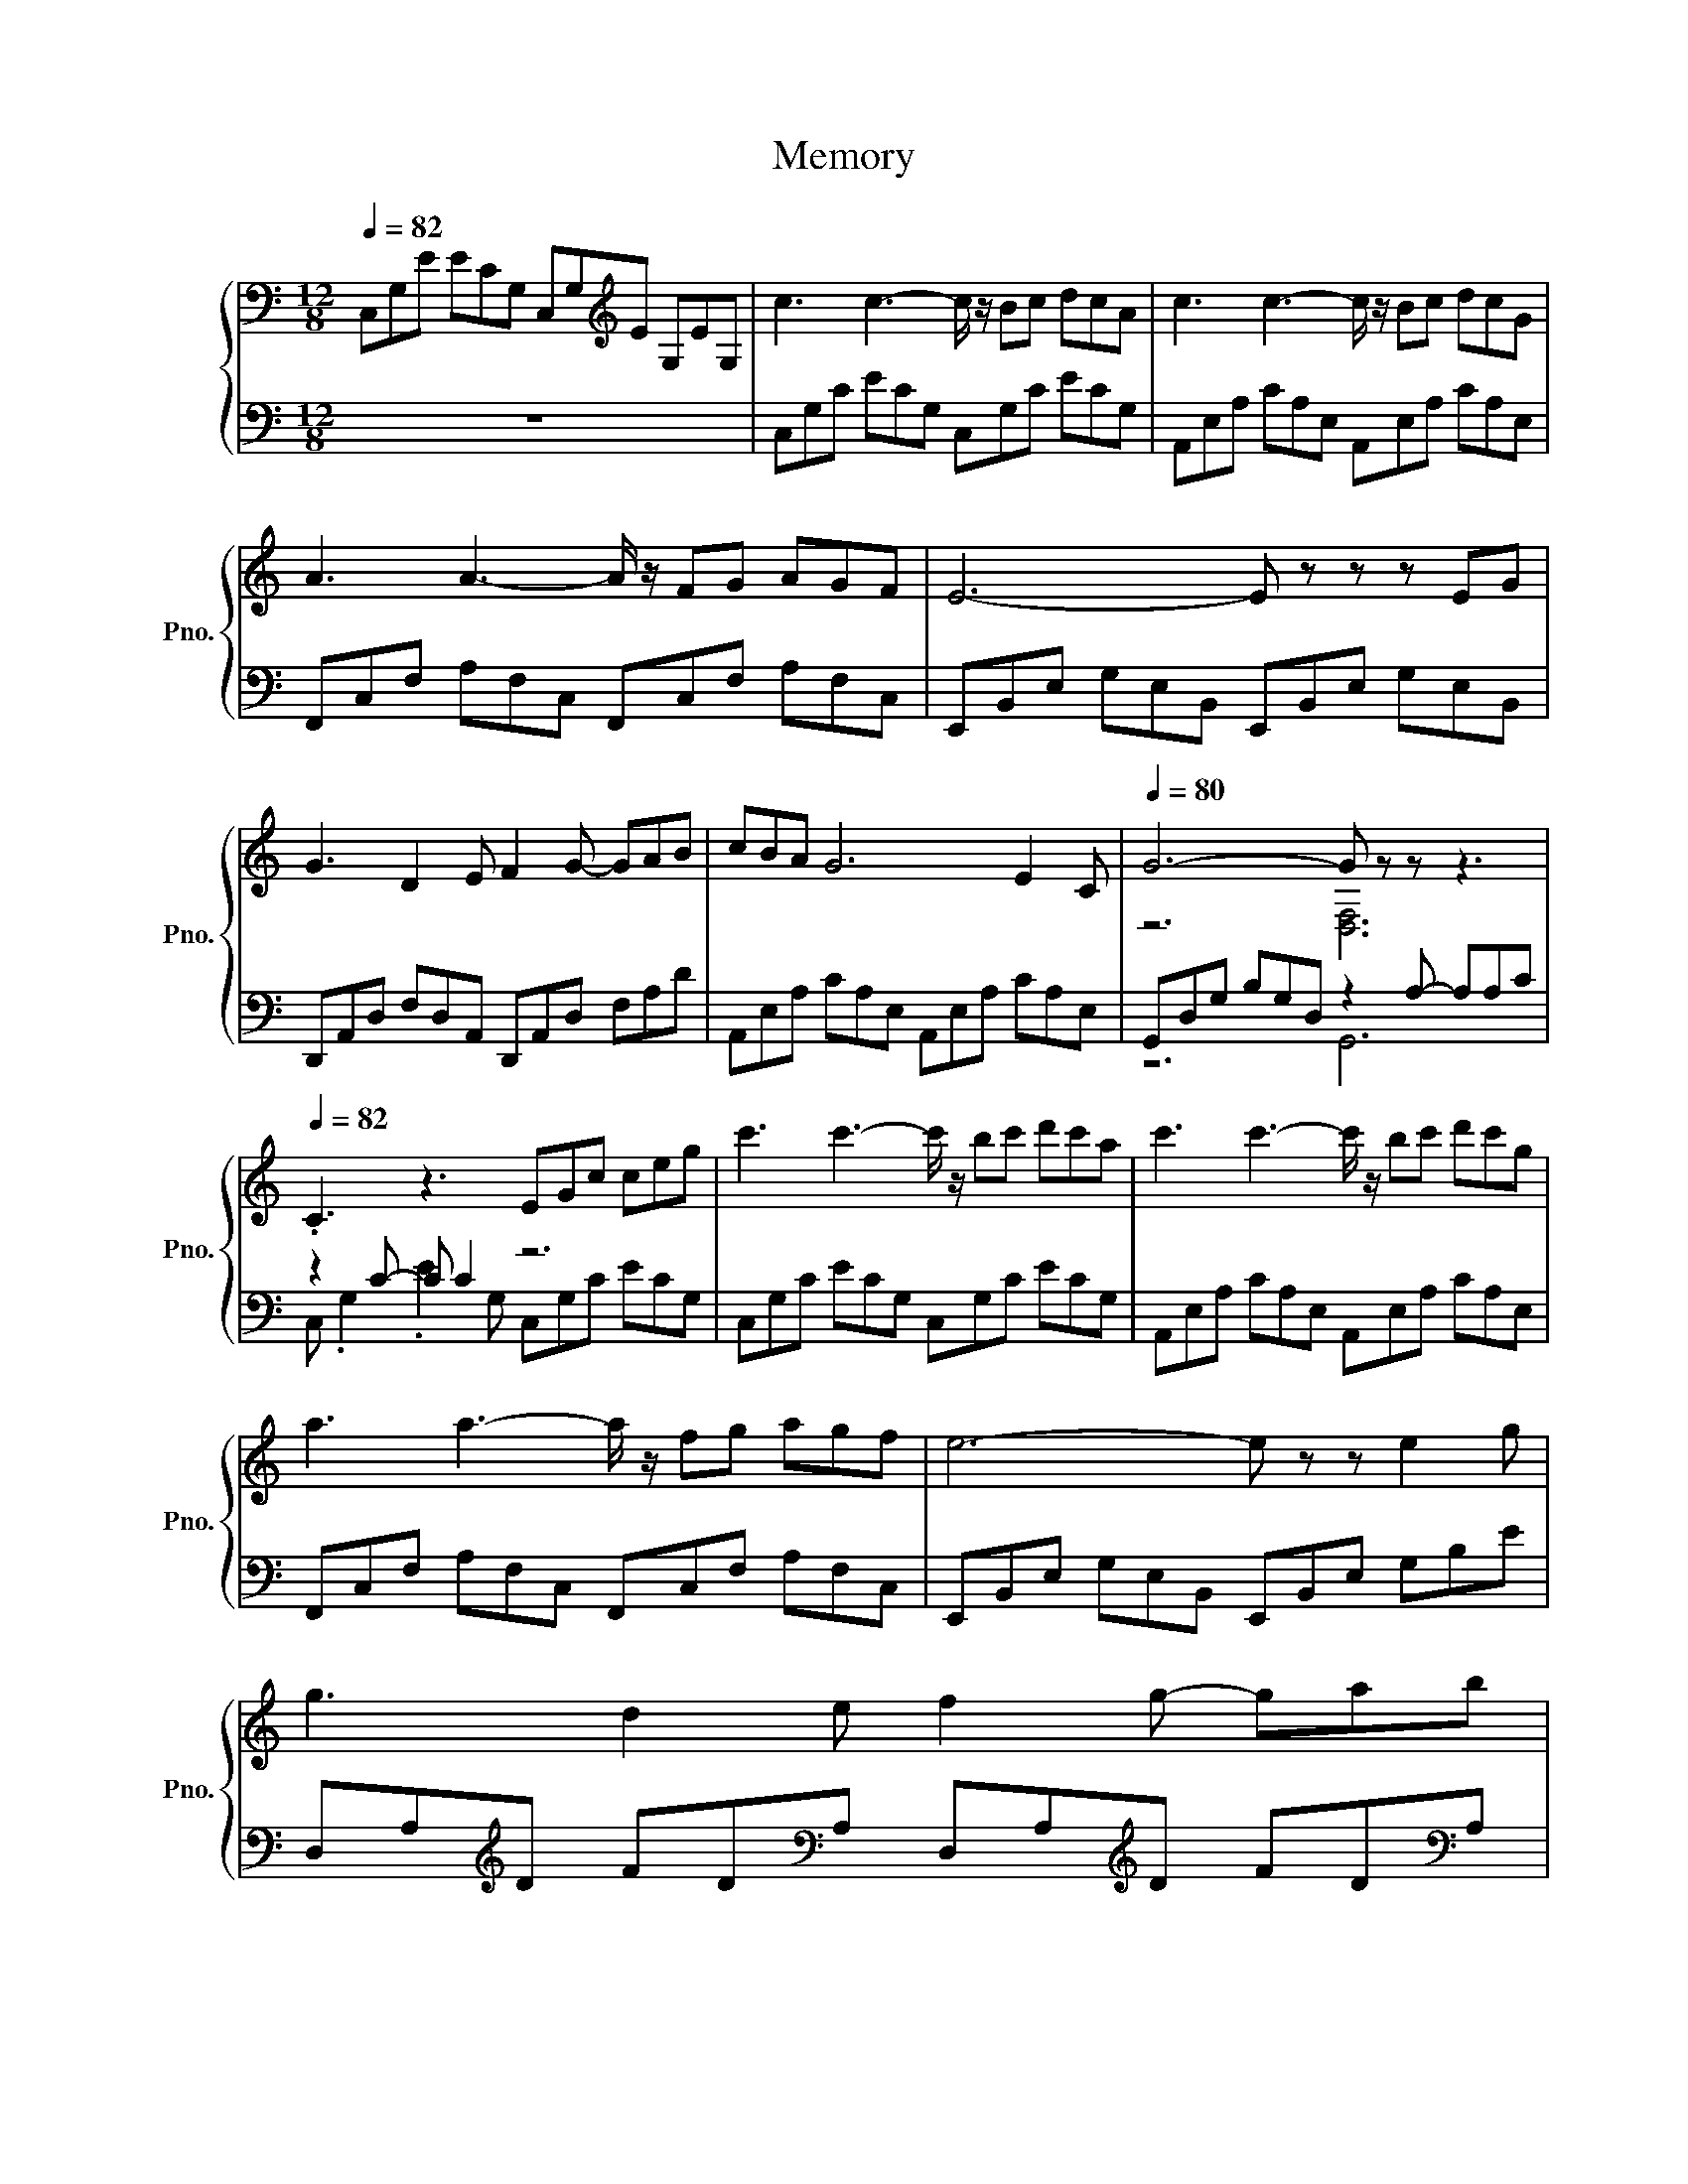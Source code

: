 X:1
T:Memory
%%score { ( 1 3 5 ) | ( 2 4 6 7 ) }
L:1/8
Q:1/4=82
M:12/8
K:C
V:1 bass nm="立式钢琴" snm="Pno."
V:3 bass 
V:5 bass 
V:2 bass 
V:4 bass 
V:6 bass 
V:7 bass 
V:1
 C,G,E ECG, C,G,[K:treble]E G,EG, | c3 c3- c/ z/ Bc dcA | c3 c3- c/ z/ Bc dcG | %3
 A3 A3- A/ z/ FG AGF | E6- E z z z EG | G3 D2 E F2 G- GAB | cBA G6 E2 C |[Q:1/4=80] G6- G z z z3 | %8
[Q:1/4=82] .C3 z3 EGc ceg | c'3 c'3- c'/ z/ bc' d'c'a | c'3 c'3- c'/ z/ bc' d'c'g | %11
 a3 a3- a/ z/ fg agf | e6- e z z e2 g | g3 d2 e f2 g- gab | c'ba g6 e2 c | g6- g z z z3 | %16
 [Gc]6- [Gc] z z z3 | [EGB]3 [GBe]3 [FGB]3 [FA]3 | [EGB]3 [GBe]3 [FGB]3 [FA]3 || %19
[K:G] [EGB]3 [GBe]3 [Gce]3 d2 [cc'] |[K:bass] d3- d2- d/G,/- G,/ z/[K:treble] .G2 z .d2 | %21
[Q:1/4=85] [Beg]3 [Beg]3 [ceg]3/2[Begb]3/2- [Begb][Aea][ceg] | %22
 [Acdf]3 [Adfa]3 [FAd]3/2[Adf]3/2- [Adf]3/2 z/ [Gg] ||[K:D] z6 b3[K:bass][K:treble] z3 | %24
[Q:1/4=82] z/4 d'3/4-d'3/2 z/ .a6 z3 ||[K:C][Q:1/4=84] z/4 c'3/4-c'3/2 z/ c'3- c'/ z/ bc' d'c'a | %26
 c'3 a'/e'/c'/a/e/c/ Abc' d'c'g | a3 f'/c'/a/f/c/A/ Ffg agf | e6- e z z .e3 | %29
 g3 d2 e [df]3/2[dg]3/2 [da]3/2[db]3/2 | c'ba g6 .e3 |[Q:1/4=78] g3 g'/d'/b/g/d/B/ G2 A- A [Ac]2 | %32
[M:6/8][Q:1/4=85] [EGc][cc'][dd'] [ee'][ff'][gg'] ||[K:Ab][M:12/8] .[ac'e'a']3 z3 z6 | %34
[K:bass] z/ A,/[K:treble]C/F/A/c/ f/a/c'/f'/c'/a/ f/c/A/F/C/[K:bass]A,/ F,/A,/[K:treble]C/F/C/A,/ | %35
 D/F/A/d/f/a/ d'/f'/a'/d''/a'/f'/ d'/a/f/d/A/F/ D/F/A/d/A/F/ | %36
 C/E/G/c/e/g/ c'/e'/g'/c''/g'/e'/ c'/g/e/c/(3G z/4 c/4- c2 z/ [ee']/ | %37
 [ee']3 [Bb]2 [cc'] [dd']2 [ee']- [ee'][ff'][gg'] | [ac'f'a'][gg'][ff'] [ee']6 c'2 [Aa] | %39
[M:15/8][K:bass][Q:1/4=82] e'3- e'/ z/ z2[K:treble][K:bass] z3[K:treble] z6 | %40
[M:12/8][Q:1/4=75] z/16 a3/16-a3/4-a z z3 z3 z2 a'- | a'3- a'/ z/ e'2- e'3- e'2 z |] %42
V:2
 z12 | C,G,C ECG, C,G,C ECG, | A,,E,A, CA,E, A,,E,A, CA,E, | F,,C,F, A,F,C, F,,C,F, A,F,C, | %4
 E,,B,,E, G,E,B,, E,,B,,E, G,E,B,, | D,,A,,D, F,D,A,, D,,A,,D, F,A,D | %6
 A,,E,A, CA,E, A,,E,A, CA,E, | G,,D,G, B,G,D, z2 A,- A,A,C | z2 C- C C2 z6 | %9
 C,G,C ECG, C,G,C ECG, | A,,E,A, CA,E, A,,E,A, CA,E, | F,,C,F, A,F,C, F,,C,F, A,F,C, | %12
 E,,B,,E, G,E,B,, E,,B,,E, G,B,E | D,A,[K:treble]D FD[K:bass]A, D,A,[K:treble]D FD[K:bass]A, | %14
 A,,E,A, CA,E, A,,E,A, CA,E, | G,,D,G, B,G,D, z3[K:treble] C3/2F3/2 |[K:bass] z3 .E6[K:treble] z3 | %17
[K:bass] E,,/B,,/E,/G,/E,/B,,/ E,,/B,,/E,/G,/E,/B,,/ F,,/C,/F,/A,/F,/C,/ F,,/C,/F,/A,/F,/C,/ | %18
 E,,/B,,/E,/G,/E,/B,,/ E,,/B,,/E,/G,/E,/B,,/ F,,/C,/F,/A,/F,/C,/ F,,/C,/F,/A,/F,/C,/ || %19
[K:G] E,,/B,,/E,/G,/E,/B,,/ E,,/B,,/E,/G,/E,/B,,/ C,/E,/G,/C/G,/E,/ D,/F,/A,/D/A,/F,/ | %20
[K:treble] z/8 B3/8-B/- B2- B2- B/[K:bass] z/ z z z/ z/4 D/4- D/ z/ z z | %21
 E,,/B,,/E,/G,/E,/B,,/ E,,/B,,/E,/G,/E,/B,,/ A,,/E,/A,/C/A,/E,/ A,,/E,/A,/C/A,/E,/ | %22
 D,/F,/A,/D/A,/F,/ D,/F,/A,/D/A,/F,/ D,/F,/A,/C/A,/F,/ D,/F,/A,/D/A,/F,/ || %23
[K:D] z3 z z z/ z/4[K:treble] z/8 e/8- e2- e/ z/[K:bass] z3 | %24
 D,,/A,,/D,/F,/D,/A,,/ D,,/A,,/D,/F,/D,/A,,/ D,,/A,,/D,/F,/A,/[K:treble]D/ F/A/d/f/a/d'/ || %25
[K:C][K:bass] C,G,C ECG, C,G,C ECG, | A,,E,A, CA,E, A,,E,A, CA,E, | F,,C,F, A,F,C, F,,C,F, A,F,C, | %28
 z6 z3 z z/[K:treble] g3/2 | %29
[K:bass] D,A,[K:treble]D FDA, [A,D]3/2[K:bass][A,D]3/2 [A,D]3/2[A,D]3/2 | %30
 z6 z3[K:treble] z z/ c3/2[K:bass] | G,,D,G, B,G,D, G,,2[K:treble] [G,DF]- [G,DF] [G,CF]2 | %32
[M:6/8][K:bass] [C,,C,][C,,C,][C,,C,] [C,,C,][C,,C,][C,,C,] || %33
[K:Ab][M:12/8] A,/[K:treble]C/E/A/c/e/ a/c'/e'/a'/e'/c'/ a/e/c/A/E/C/ A,/C/E/A/c/e/ | %34
[K:bass] .F,,3 z3 z6 | .[D,,D,]3 z3 z6 | .[C,,C,]3 z3 z3[K:treble] C/E/G/c/G/E/ | %37
[K:bass] B,,/F,/B,/D/B,/F,/ B,,/F,/B,/D/B,/F,/ B,,/F,/B,/D/B,/F,/ B,,/F,/B,/D/B,/F,/ | %38
 F,,/C,/F,/A,/F,/C,/ F,,/C,/F,/A,/F,/C,/ F,,/C,/F,/A,/(3F, z/4[K:treble] c/4- c>[K:bass]A,F,/C,/ | %39
[M:15/8][K:treble] z/8 b3/8-b/- b2- b/ z/ z2 z3[K:bass] z6[K:treble] |[M:12/8] .c3[K:bass] z3 z6 | %41
 z3 z/[K:treble] z/4 z/16 c'3/16- c'2- c'3- c'2 z |] %42
V:3
 x8[K:treble] x4 | x12 | x12 | x12 | x12 | x12 | x12 | z6 [D,F,]6 | x12 | x12 | x12 | x12 | x12 | %13
 x12 | x12 | z6 z3 [FA]3/2[Ac]3/2 | E3 z3 z6 | x12 | x12 ||[K:G] z6 z z z/ z/4 z/8 A/8- A3/2 z/ z | %20
[K:bass] z/ B,,/D,/G,/D,/B,,/ G,,/B,,/D,/G,/D,/B,,/ (4:3:6DB,/[K:treble]D/D/-[D-G]/[DB] (4:3:6BG/B/B/-[B-d]/[Bg] | %21
 x12 | x12 || %23
[K:D] [Begb]3- [Begb]/ z/ [Begb][Begb] z/[K:bass] B,,/E,/G,/E,/B,,/[K:treble] [cegc']3 | %24
 z/8 f3/8-f-<f z/4 z/8 d/8- d3- d/ z/ z z z3 ||[K:C] z/8 g3/8-g-<g z/ z3 z6 | x12 | x12 | x12 | %29
 x12 | x12 | x12 |[M:6/8] x6 ||[K:Ab][M:12/8] x12 | %34
[K:bass] .F,3[K:treble] z3 z6[K:bass][K:treble] | x12 | z6 z z z/ E/ .c'3 | x12 | x12 | %39
[M:15/8][K:bass] z/ B,,/E,/G,/E,/B,,/E,,/B,,/E,/B,/[K:treble]E/G/[K:bass]E,/B,/[K:treble]E/G/B/e/ [G,DF]2 [df] [Adfa]3 | %40
[M:12/8] z E,A, CEA cea c' .e'2 | z3 z z/16 a'3/16-a'3/4-a'- a'3- a'2 z |] %42
V:4
 x12 | x12 | x12 | x12 | x12 | x12 | x12 | z6 G,,6 | C, .G,2 .E2 G, C,G,C ECG, | x12 | x12 | x12 | %12
 x12 | x2[K:treble] x3[K:bass] x3[K:treble] x3[K:bass] x | x12 | z6 G,,,6[K:treble] | %16
[K:bass] C,G,C z CG, C,G,[K:treble]C EGc |[K:bass] x12 | x12 ||[K:G] x12 | %20
[K:treble] z6[K:bass] z z z/ z/4 z/8 G/8- G z z | x12 | x12 || %23
[K:D] z3 z z z/ z/4[K:treble] B/4- B2- B/ z/[K:bass] z3 | x17/2[K:treble] x7/2 || %25
[K:C][K:bass] x12 | x12 | x12 | z6 z3 z .B,2[K:treble] |[K:bass] x2[K:treble] x11/2[K:bass] x9/2 | %30
 z6 z3[K:treble] z .A,2[K:bass] | x8[K:treble] x4 |[M:6/8][K:bass] x6 || %33
[K:Ab][M:12/8] x/[K:treble] x23/2 |[K:bass] x12 | x12 | x9[K:treble] x3 |[K:bass] x12 | %38
 z6 z z z/ C,/[K:treble] F,,/[K:bass]C,/ .F,2 | %39
[M:15/8][K:treble] e3- e/ z/ z2 z3[K:bass] z3 z z z/[K:treble] A/- |[M:12/8] A3[K:bass] z3 z6 | %41
 z3 z/[K:treble] a/- a2- a3- a2 z |] %42
V:5
 x8[K:treble] x4 | x12 | x12 | x12 | x12 | x12 | x12 | x12 | x12 | x12 | x12 | x12 | x12 | x12 | %14
 x12 | z6 G,,6 | x12 | x12 | x12 ||[K:G] z6 z z z/ F/- F3/2 z/ z |[K:bass] x7[K:treble] x5 | x12 | %22
 x12 ||[K:D] x13/2[K:bass] x5/2[K:treble] x3 | d2- d/A/- A3- A/ z/ z z z3 ||[K:C] c3 z3 z6 | x12 | %27
 x12 | x12 | x12 | x12 | x12 |[M:6/8] x6 ||[K:Ab][M:12/8] x12 | %34
[K:bass] x[K:treble] x15/2[K:bass] x3/2[K:treble] x2 | x12 | x12 | x12 | x12 | %39
[M:15/8][K:bass] x5[K:treble] x[K:bass] x[K:treble] x8 |[M:12/8] .e3 z3 z6 | A,,12 |] %42
V:6
 x12 | x12 | x12 | x12 | x12 | x12 | x12 | x12 | x12 | x12 | x12 | x12 | x12 | %13
 x2[K:treble] x3[K:bass] x3[K:treble] x3[K:bass] x | x12 | x9[K:treble] x3 | %16
[K:bass] x8[K:treble] x4 |[K:bass] x12 | x12 ||[K:G] x12 | %20
[K:treble] G3- G2 z/[K:bass] B,/- B, z D, z3 | x12 | x12 || %23
[K:D] E,,/B,,/E,/G,/E,/B,,/ E,,/B,,/E,/G,/.E,[K:treble] .E,,3[K:bass] A,,/E,/A,/C/A,/E,/ | %24
 x17/2[K:treble] x7/2 ||[K:C][K:bass] x12 | x12 | x12 | %28
 E,,B,,E, G,E,B,, E,,B,,E, .G,2[K:treble] E |[K:bass] x2[K:treble] x11/2[K:bass] x9/2 | %30
 A,,E,A, CA,E, A,,E,A,[K:treble] .C2[K:bass] E, | x8[K:treble] x4 |[M:6/8][K:bass] x6 || %33
[K:Ab][M:12/8] x/[K:treble] x23/2 |[K:bass] x12 | x12 | x9[K:treble] x3 |[K:bass] x12 | %38
 x53/6[K:treble] x2/3[K:bass] x5/2 | %39
[M:15/8][K:treble] z/4 .E,,3/4 z2 z6[K:bass] [E,,E,]3 [D,A,D]3[K:treble] | %40
[M:12/8] z/16[K:bass] A,,3/16-A,,3/4 z z z3 z6 | A,,,12[K:treble] |] %42
V:7
 x12 | x12 | x12 | x12 | x12 | x12 | x12 | x12 | x12 | x12 | x12 | x12 | x12 | %13
 x2[K:treble] x3[K:bass] x3[K:treble] x3[K:bass] x | x12 | x9[K:treble] x3 | %16
[K:bass] x8[K:treble] x4 |[K:bass] x12 | x12 ||[K:G] x12 | %20
[K:treble] z/4 .G,,3/4 z z z3[K:bass] G,, .B,,2 B,,D,G, | x12 | x12 || %23
[K:D] z3 z z z/ B,,/[K:treble] z6[K:bass] | x17/2[K:treble] x7/2 ||[K:C][K:bass] x12 | x12 | x12 | %28
 x21/2[K:treble] x3/2 |[K:bass] x2[K:treble] x11/2[K:bass] x9/2 | x9[K:treble] x2[K:bass] x | %31
 x8[K:treble] x4 |[M:6/8][K:bass] x6 ||[K:Ab][M:12/8] x/[K:treble] x23/2 |[K:bass] x12 | x12 | %36
 x9[K:treble] x3 |[K:bass] x12 | x53/6[K:treble] x2/3[K:bass] x5/2 | %39
[M:15/8][K:treble] x9[K:bass] x11/2[K:treble] x/ |[M:12/8][K:bass] x191/16 | %41
 x7/2[K:treble] x17/2 |] %42

